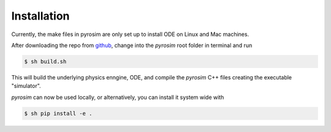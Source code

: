 .. _installation:

Installation
============

Currently, the make files in pyrosim are only set up to install ODE on Linux and Mac machines.

After downloading the repo from `github <http://github.com/ccappelle/pyrosim>`_, change into the *pyrosim* root folder in terminal and run

.. code-block:: bash

    $ sh build.sh

This will build the underlying physics enngine, ODE, and compile the *pyrosim* C++ files creating the executable "simulator".

*pyrosim* can now be used locally, or alternatively, you can install it system wide with 

.. code-block:: bash

    $ sh pip install -e .
